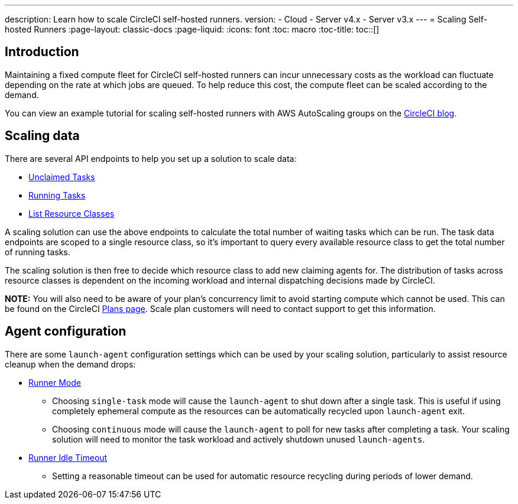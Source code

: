 ---
description: Learn how to scale CircleCI self-hosted runners.
version:
- Cloud
- Server v4.x
- Server v3.x
---
= Scaling Self-hosted Runners
:page-layout: classic-docs
:page-liquid:
:icons: font
:toc: macro
:toc-title:
toc::[]

[#introduction]
== Introduction

Maintaining a fixed compute fleet for CircleCI self-hosted runners can incur unnecessary costs as the workload can fluctuate depending on the rate at which jobs are queued. To help reduce this cost, the compute fleet can be scaled according to the demand.

You can view an example tutorial for scaling self-hosted runners with AWS AutoScaling groups on the link:https://circleci.com/blog/autoscale-self-hosted-runners-aws/[CircleCI blog].

[#scaling-data]
== Scaling data

There are several API endpoints to help you set up a solution to scale data:

* <<runner-api#get-apiv2runnertasks,Unclaimed Tasks>>
* <<runner-api#get-apiv2runnertasksrunning,Running Tasks>>
* <<runner-api#get-apiv2runner,List Resource Classes>>

A scaling solution can use the above endpoints to calculate the total number of waiting tasks which can be run. The task data endpoints are scoped to a single resource class, so it's important to query every available resource class to get the total number of running tasks. 

The scaling solution is then free to decide which resource class to add new claiming agents for. The distribution of tasks across resource classes is dependent on the incoming workload and internal dispatching decisions made by CircleCI.

**NOTE:** You will also need to be aware of your plan's concurrency limit to avoid starting compute which cannot be used. This can be found on the CircleCI https://circleci.com/pricing/[Plans page]. Scale plan customers will need to contact support to get this information.

[#agent-configuration]
== Agent configuration

There are some `launch-agent` configuration settings which can be used by your scaling solution, particularly to assist resource cleanup when the demand drops:

* <<runner-config-reference#runner-mode,Runner Mode>>
** Choosing `single-task` mode will cause the `launch-agent` to shut down after a single task. This is useful if using completely ephemeral compute as the resources can be automatically recycled upon `launch-agent` exit.
** Choosing `continuous` mode will cause the `launch-agent` to poll for new tasks after completing a task. Your scaling solution will need to monitor the task workload and actively shutdown unused `launch-agents`.
* <<runner-config-reference#runner-idle_timeout,Runner Idle Timeout>>
** Setting a reasonable timeout can be used for automatic resource recycling during periods of lower demand.
